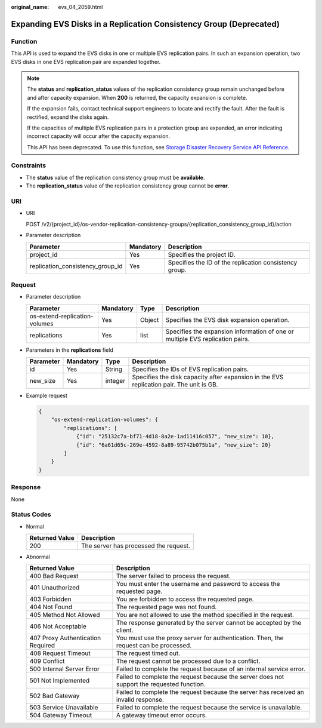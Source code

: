:original_name: evs_04_2059.html

.. _evs_04_2059:

Expanding EVS Disks in a Replication Consistency Group (Deprecated)
===================================================================

Function
--------

This API is used to expand the EVS disks in one or multiple EVS replication pairs. In such an expansion operation, two EVS disks in one EVS replication pair are expanded together.

.. note::

   The **status** and **replication_status** values of the replication consistency group remain unchanged before and after capacity expansion. When **200** is returned, the capacity expansion is complete.

   If the expansion fails, contact technical support engineers to locate and rectify the fault. After the fault is rectified, expand the disks again.

   If the capacities of multiple EVS replication pairs in a protection group are expanded, an error indicating incorrect capacity will occur after the capacity expansion.

   This API has been deprecated. To use this function, see `Storage Disaster Recovery Service API Reference <https://docs.otc.t-systems.com/en-us/api/sdrs/sdrs_01_0000.html>`__.

Constraints
-----------

-  The **status** value of the replication consistency group must be **available**.
-  The **replication_status** value of the replication consistency group cannot be **error**.

URI
---

-  URI

   POST /v2/{project_id}/os-vendor-replication-consistency-groups/{replication_consistency_group_id}/action

-  Parameter description

   +----------------------------------+-----------+--------------------------------------------------------+
   | Parameter                        | Mandatory | Description                                            |
   +==================================+===========+========================================================+
   | project_id                       | Yes       | Specifies the project ID.                              |
   +----------------------------------+-----------+--------------------------------------------------------+
   | replication_consistency_group_id | Yes       | Specifies the ID of the replication consistency group. |
   +----------------------------------+-----------+--------------------------------------------------------+

Request
-------

-  Parameter description

   +-------------------------------+-----------+--------+-------------------------------------------------------------------------------+
   | Parameter                     | Mandatory | Type   | Description                                                                   |
   +===============================+===========+========+===============================================================================+
   | os-extend-replication-volumes | Yes       | Object | Specifies the EVS disk expansion operation.                                   |
   +-------------------------------+-----------+--------+-------------------------------------------------------------------------------+
   | replications                  | Yes       | list   | Specifies the expansion information of one or multiple EVS replication pairs. |
   +-------------------------------+-----------+--------+-------------------------------------------------------------------------------+

-  Parameters in the **replications** field

   +-----------+-----------+---------+------------------------------------------------------------------------------------------+
   | Parameter | Mandatory | Type    | Description                                                                              |
   +===========+===========+=========+==========================================================================================+
   | id        | Yes       | String  | Specifies the IDs of EVS replication pairs.                                              |
   +-----------+-----------+---------+------------------------------------------------------------------------------------------+
   | new_size  | Yes       | integer | Specifies the disk capacity after expansion in the EVS replication pair. The unit is GB. |
   +-----------+-----------+---------+------------------------------------------------------------------------------------------+

-  Example request

   .. code-block::

      {
          "os-extend-replication-volumes": {
              "replications": [
                  {"id": "25132c7a-bf71-4d18-8a2e-1ad11416c057", "new_size": 10},
                  {"id": "6a61d65c-269e-4592-8a89-95742b075b1a", "new_size": 20}
              ]
          }
      }

Response
--------

None

Status Codes
------------

-  Normal

   ============== =====================================
   Returned Value Description
   ============== =====================================
   200            The server has processed the request.
   ============== =====================================

-  Abnormal

   +-----------------------------------+--------------------------------------------------------------------------------------------+
   | Returned Value                    | Description                                                                                |
   +===================================+============================================================================================+
   | 400 Bad Request                   | The server failed to process the request.                                                  |
   +-----------------------------------+--------------------------------------------------------------------------------------------+
   | 401 Unauthorized                  | You must enter the username and password to access the requested page.                     |
   +-----------------------------------+--------------------------------------------------------------------------------------------+
   | 403 Forbidden                     | You are forbidden to access the requested page.                                            |
   +-----------------------------------+--------------------------------------------------------------------------------------------+
   | 404 Not Found                     | The requested page was not found.                                                          |
   +-----------------------------------+--------------------------------------------------------------------------------------------+
   | 405 Method Not Allowed            | You are not allowed to use the method specified in the request.                            |
   +-----------------------------------+--------------------------------------------------------------------------------------------+
   | 406 Not Acceptable                | The response generated by the server cannot be accepted by the client.                     |
   +-----------------------------------+--------------------------------------------------------------------------------------------+
   | 407 Proxy Authentication Required | You must use the proxy server for authentication. Then, the request can be processed.      |
   +-----------------------------------+--------------------------------------------------------------------------------------------+
   | 408 Request Timeout               | The request timed out.                                                                     |
   +-----------------------------------+--------------------------------------------------------------------------------------------+
   | 409 Conflict                      | The request cannot be processed due to a conflict.                                         |
   +-----------------------------------+--------------------------------------------------------------------------------------------+
   | 500 Internal Server Error         | Failed to complete the request because of an internal service error.                       |
   +-----------------------------------+--------------------------------------------------------------------------------------------+
   | 501 Not Implemented               | Failed to complete the request because the server does not support the requested function. |
   +-----------------------------------+--------------------------------------------------------------------------------------------+
   | 502 Bad Gateway                   | Failed to complete the request because the server has received an invalid response.        |
   +-----------------------------------+--------------------------------------------------------------------------------------------+
   | 503 Service Unavailable           | Failed to complete the request because the service is unavailable.                         |
   +-----------------------------------+--------------------------------------------------------------------------------------------+
   | 504 Gateway Timeout               | A gateway timeout error occurs.                                                            |
   +-----------------------------------+--------------------------------------------------------------------------------------------+
